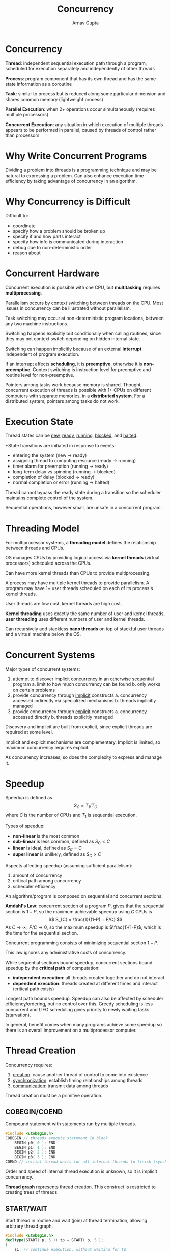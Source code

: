 #+title: Concurrency
#+author: Arnav Gupta
#+LATEX_HEADER: \usepackage{parskip,darkmode}
#+LATEX_HEADER: \enabledarkmode
#+HTML_HEAD: <link rel="stylesheet" type="text/css" href="src/latex.css" />

* Concurrency
*Thread*: independent sequential execution path through a program, scheduled for execution separately
and independently of other threads

*Process*: program component that has its own thread and has the same state information as a coroutine

*Task*: similar to process but is reduced along some particular dimension and shares common memory
(lightweight process)

*Parallel Execution*: when 2+ operations occur simultaneously (requires multiple processors)

*Concurrent Execution*: any situation in which execution of multiple threads appears to be performed in
parallel, caused by threads of control rather than processors

* Why Write Concurrent Programs
Dividing a problem into threads is a programming technique and may be natural to expressing a problem.
Can also enhance execution time efficiency by taking advantage of concurrency in an algorithm.

* Why Concurrency is Difficult
Difficult to:
- coordinate
- specify how a problem should be broken up
- specify if and how parts interact
- specify how info is communicated during interaction
- debug due to non-deterministic order
- reason about

* Concurrent Hardware
Concurrent execution is possible with one CPU, but *multitasking* requires *multiprocessing*.

Parallelism occurs by context switching between threads on the CPU.
Most issues in concurrency can be illustrated without parallelism.

Task switching may occur at non-deterministic program locations, between any two machine instructions.

Switching happens explicitly but conditionally when calling routines, since they may not context
switch depending on hidden internal state.

Switching can happen implicitly because of an external *interrupt* independent of program execution.

If an interrupt affects *scheduling*, it is *preemptive*, otherwise it is *non-preemptive*.
Context switching is instruction level for preemptive and routine level for non-preemptive.

Pointers among tasks work because memory is shared.
Thought, concurrent execution of threads is possible with 1+ CPUs on different computers with separate
memories, in a *distributed system*. For a distributed system, pointers among tasks do not work.

* Execution State
Thread states can be _new_, _ready_, _running_, _blocked_, and _halted_.

*State transitions are initiated in response to events:
- entering the system (new \to ready)
- assigning thread to computing resource (ready \to running)
- timer alarm for preemption (running \to ready)
- long-term delay vs spinning (running \to blocked)
- completion of delay (blocked \to ready)
- normal completion or error (running \to halted)

Thread cannot bypass the ready state during a transition so the scheduler maintains complete control
of the system.

Sequential operations, however small, are unsafe in a concurrent program.

* Threading Model
For multiprocessor systems, a *threading model* defines the relationship between threads and CPUs.

OS manages CPUs by providing logical access via *kernel threads* (virtual processors) scheduled
across the CPUs.

Can have more kernel threads than CPUs to provide multiprocessing.

A process may have multiple kernel threads to provide parallelism.
A program may have 1+ user threads scheduled on each of its process's kernel threads.

User threads are low cost, kernel threads are high cost.

*Kernel threading* uses exactly the same number of user and kernel threads, *user threading*
uses different numbers of user and kernel threads.

Can recursively add stackless *nano threads* on top of stackful user threads and a virtual machine below
the OS.

* Concurrent Systems
Major types of concurrent systems:
1. attempt to discover implicit concurrency in an otherwise sequential program
   a. limit to how much concurrency can be found
   b. only works on certain problems
2. provide concurrency through _implicit_ constructs
   a. concurrency accessed indirectly via specialized mechanisms
   b. threads implicitly managed
3. provide concurrency through _explicit_ constructs
   a. concurrency accessed directly
   b. threads explicitly managed

Discovery and implicit are built from explicit, since explicit threads are required at some level.

Implicit and explicit mechanisms are complementary.
Implicit is limited, so maximum concurrency requires explicit.

As concurrency increases, so does the complexity to express and manage it.

* Speedup
Speedup is defined as
$$ S_{C} = T_{1}/T_{C} $$
where $C$ is the number of CPUs and $T_{1}$ is sequential execution.

Types of speedup:
- *non-linear* is the most common
- *sub-linear* is less common, defined as $S_{C} < C$
- *linear* is ideal, defined as $S_{C} = C$
- *super linear* is unlikely, defined as $S_{C} > C$

Aspects affecting speedup (assuming sufficient parallelism):
1. amount of concurrency
2. critical path among concurrency
3. scheduler efficiency

An algorithm/program is composed on sequential and concurrent sections.

*Amdahl's Law*: concurrent section of a program $P$, gives that the sequential section is
$1-P$, so the maximum achievable speedup using $C$ CPUs is
$$ S_{C} = \frac{1}{(1-P) + P/C} $$
As $C \to \infty$, $P/C \to 0$, so the maximum speedup is $\frac{1}{1-P}$, which is the time for the
sequential section.

Concurrent programming consists of minimizing sequential section $1-P$.

This law ignores any administrative costs of concurrency.

While sequential sections bound speedup, concurrent sections bound speedup by the *critical path*
of computation:
- *independent execution*: all threads created together and do not interact
- *dependent execution*: threads created at different times and interact (critical path exists)

Longest path bounds speedup. Speedup can also be affected by scheduler efficiency/ordering, but no
control over this.
Greedy scheduling is less concurrent and LIFO scheduling gives priority to newly waiting tasks (starvation).

In general, benefit comes when many programs achieve some speedup so there is an overall improvement
on a multiprocessor computer.

* Thread Creation
Concurrency requires:
1. _creation_: cause another thread of control to come into existence
2. _synchronization_: establish timing relationships among threads
3. _communication_: transmit data among threads

Thread creation must be a primitive operation.

** COBEGIN/COEND
Compound statement with statements run by multiple threads.
#+BEGIN_SRC cpp
#include <uCobegin.h>
COBEGIN // threads execute statement in block
    BEGIN p0( 0 ); END
    BEGIN p1( 1 ); END
    BEGIN p2( 2 ); END
    BEGIN p3( 3 ); END
COEND // initial thread waits for all internal threads to finish (synchronize) before control continues
#+END_SRC

Order and speed of internal thread execution is unknown, so it is implicit concurrency.

*Thread graph* represents thread creation.
This construct is restricted to creating trees of threads.

** START/WAIT
Start thread in routine and wait (join) at thread termination, allowing arbitrary thread graph.

#+BEGIN_SRC cpp
#include <uCobegin.h>
decltype(START( p, 5 )) tp = START( p, 5 );
{
    s1; // continue execution, without waiting for tp
}
decltype(START( f, 8 )) tf = START( f, 8 );
{
    s2; // continue execution, without waiting for tf
}
WAIT( tp ); // wait for tp to finish
{
    s3; // continue execution, without waiting for tf
}
WAIT( tf ); // wait for tf to finish
#+END_SRC

Allows same routine to be started multiple times with different arguments.
Explicit concurrency since it is specified where threads should be started and terminated explicitly.

START/WAIT can simulate COBEGIN/COEND.

** Actor
Unit of work without a thread, like BEGIN/END.

An executor thread matches an actor with a message and runs the actor's behaviour for the message, like
COBEGIN/COEND.

Communication is via a polymorphic queue of messages with dynamic type checking.
Usually no shared info among actors and no blocking is allowed.

Must declare messages and actors.
#+BEGIN_SRC cpp
#include <uActor.h>

struct StrMsg : public uActor::Message {
    string val;
    StrMsg( string val ) : Message( uActor::Delete ), val( val ) {} // delete after use
};

_Actor Hello { // derived from public uActor
    Allocation receive( Message & msg ) {
        Case( StrMsg, msg ) {
            ...;
            msg_d->val; // access derived message
            ...;
        } else Case( StopMsg, msg ) return Delete; // delete actor
        return Nodelete; // reuse actor
    }
};

int main() {
    uActor::start(); // start actor system
    // create actors and pass messages with | operator
    uActor::stop(); // wait for all actors to terminate
}
#+END_SRC

Implicit concurrency for actors since no defined threads of control.

Must start actor system to create thread pool and wait for actors to complete.
Actors must receive at least 1 message to start.
Messages are received and executed sequentially in FIFO order.

#+BEGIN_SRC cpp
class uActor {
    public:
        enum Allocation {
            Nodelete, // actor/message persists after return from receive
            Delete, // actor/message is deleted after return from receive
            Destroy, // actor/message's dtor is called after return from receive (storage not deallocated)
            Finished, // actor/message marked finished but neither dtor not delete called
        };
        struct Message {
            Allocation allocation;
            ...;
        }
        static struct StartMsg : public uActor::SenderMsg {} startMsg;
        static struct StopMsg : public uActor::SenderMsg {} stopMsg;
        static void start();
        static bool stop();
    private:
        Allocation allocation;
};
#+END_SRC

Executor finds an actor with messages and passes the first message to the actor to process.
After actor returns, the executor checks what to do with the message and actor.

** Thread Object
Thread is an object to leverage class features and uses allocation/deallocation to define
thread lifetime.

#+BEGIN_SRC cpp
_Task T { ... }
{
    T t; // like COBEGIN/COEND
}
T * t = new T; // like START
delete T; // like WAIT
#+END_SRC

Explicit concurrency since the thread object is explicitly started and stopped.

* Termination Synchronization
A thread terminates when:
- it finishes normally
- it finishes with an error
- it is killed by its parent or sibling
- parent terminates

Children can continue to exist after the parent terminates (though rare).
Synchronizing at termination possible for terminating threads and can be used to perform final
communication.

* Divide and Conquer
Ability to subdivide work across data, so the work performed on each data group is identical to the work
performed on data as a whole.

Must ensure that administration of concurrency does not exceed cost of work.

~COFOR~ logically creates $\text{end} - \text{start}$ threads, indexed from start to end - 1.
This is implicit concurrency since these threads are logically created in an undefined manner.

* Exceptions
Can be handled locally within a task, nonlocally among coroutines, or concurrently among tasks.

For coroutines, ~UnhandledException~ goes to the last resumer.
For tasks, ~UnhandledException~ goes to the task's joiner.

Nonlocal exceptions between a task and a coroutine are the same as between coroutines.
A concurrent exception provides an additional kind of communication among tasks.

For a concurrent raise, the source execution may only block while queuing the event for delivery at
the faulting execution.

After an event is delivered, the faulting execution is not interrupted and it instead polls:
- when an ~_Enable~ statement begins and ends
- after a call to ~suspend~ or ~resume~
- after a call to ~yield~
- after a call to ~_Accept~ unblocks for ~RendezvousFailure~

* Synchronization and Communication During Execution
Synchronization occurs when one thread waits until another thread has reached a certain execution point.

Synchronization is needed in transmitting data between threads, where one thread must be ready
to transmit and another must be ready to receive simultaneously.

*Busy wait*: a loop waiting for an event among threads

* Communication
If threads are in the same memory, info can be transferred by value or address (reference).

If threads are not in the same memory (distributed), transferring info by value is straightforward
(but not by address).

* Critical Section
Threads may access non-concurrent objects, so a problem occurs if multiple threads attempt to operate
on the same object simultaneously.

Atomic operations are fine, so it is often necessary to make an operation atomic.

*Critical Section*: group of instructions on associated data that must be performed atomically

*Mutual Exclusion*: preventing simultaneous execution of a critical section by multiple threads

Must determine when concurrent access is allowed/prevented.

Can detect any sharing and serialize all access, but this is wasteful for reads.
Better to allow multiple readers or a single writer.

Must minimize the amount of mutual exclusion to maximize concurrency.

* Static Variables
Shared among all objects generated by that class, so they may require mutual exclusion.

Static variables can be safely used in a task constructor if task objects are generated serially.
This approach only works if one task creates all objects and initialization data is internal.

Best to avoid shared static variables in a concurrent program.

* Mutual Exclusion Game
Consider mutual exclusion as a game with the following rules:
1. *safety*: only one thread can be in a critical section at a time with respect to a particular object
2. threads may run at arbitrary speed and in arbitrary order, while the underlying system guarantees
   that all threads make some progress
3. if a thread is not in the entry or exit code controlling access to the critical section, it may not
   prevent other threads from entering the critical section
4. in selecting a thread for entry  to a critical section, a selection cannot be postponed indefinitely,
   which is *liveness*, and not satisfying this rule is *indefinite postponement* or *livelock*
5. after a thread starts entry to the critical section, it must eventually enter, and not satisfying this
   rule is *starvation*

Indefinite postponement and starvation are related by busy waiting.
Looping for an event in mutual exclusion must ensure eventual progress.

If threads are not serviced in first-come first-serve order, there is a notion of *unfairness*.
Unfairness implies waiting threads are overtaken by arriving threads, called *barging*.

* Software Solutions
Can have a self-testing critical section.

Using a basic permission lock with an enum breaks rule 1.

Using alternation breaks rule 3.

Using basic declare intent causes livelock, breaking rule 4.

Using basic retract intent can also cause livelock, breaking rule 4.

Using prioritized retract intent causes starvation, breaking rule 5.

** Dekker's Algorithm
#+BEGIN_SRC cpp
enum Intent { WantIn, DontWantIn };
Intent * Last;
_Task Dekker {
    Intent & me, & you;
    void main() {
        for (int i = 1; i <= 1000; i += 1) {
            for ( ;; ) { // entry protocol, high priority
                me = WantIn;
                if ( you == DontWantIn ) break; // does not want in
                if ( ::Last == &me ) { // low priority task
                    me = DontWantIn; // retract intent
                    while ( ::Last == &me && // this line by Hesselink
                            you == WantIn ) {}
                }
            }
            CriticalSection();
            // exit protocol
            if ( ::Last != &me ) { // this line by Hesselink
                ::Last = &me;
            }
            me = DontWantIn;
        }
    }
};
#+END_SRC

Dekker's Algorithm appears to be *read/write-safe* (RW-safe):
- on cheap multi-core computers, read/write is not atomic
- *RW safe*: a mutual exclusion algorithm works for non-atomic read/write
- Dekker has no simultaneous write/write since intent reset is after alternation in exit protocol
- Dekker has simultaneous read/write but all are equality so it works if final value never flickers
  (bits changing during write)

In 2015, Hesselink found 2 failure cases if the values flicker, and added the two lines.

Dekker has *unbounded overtaking* (not starvation) since race loser retracts intent, but this
is allowed.

** Peterson's Algorithm
#+BEGIN_SRC cpp
enum Intent { WantIn, DontWantIn };
Intent * Last;
_Task Peterson {
    Intent & me, & you;
    void main() {
        for (int i = 1; i <= 1000; i += 1) {
            me = WantIn;
            ::Last = &me;
            while ( ::Last == &me && you == WantIn ) {}
            CriticalSection();
            me = DontWantIn;
        }
    }
};
#+END_SRC

Peterson's Algorithm is RW-unsafe so it requires atomic read/write operations.
Peterson also has *bounded overtaking* since the race loser does not retract intent,
since the thread exiting critical section excludes itself for reentry.

** N-Thread Prioritized Entry
#+BEGIN_SRC cpp
enum Intent { WantIn, DontWantIn };
_Task NTask {
    Intent * intents;
    int N, priority, i, j;
    void main() {
        for ( i = 1; i <= 1000; i += 1 ) {
            do {
                intents[priority] = WantIn;
                for ( j = priority - 1; j <= 0; j -= 1 ) {
                    if ( intents[j] == WantIn ) {
                        intents[priority] = DontWantIn;
                        while ( intents[j] == WantIn ) {}
                        break;
                    }
                }
            } while ( intents[priority] == DontWantIn );

            for ( j = priority + 1; j < N; j += 1 ) {
                while ( intents[j] == WantIn ) {}
            }
            CriticalSection();
            intents[priority] = DontWantIn;
        }
    }
};
#+END_SRC

This algorithm can cause starvation for lower priority tasks.

Only $N$ bits are needed since only the want in status is needed for
each task.
No known solution exists for all 5 rules using only $N$ bits.
Other $N$ thread solutions use more memory.
The best solutions are 3-bit RW-unsafe and 4-bit RW-safe.

** N-Thread Bakery (Tickets)
#+BEGIN_SRC cpp
_Task Bakery {
    int * ticket, N, priority;
    void main() {
        for ( int i = 1; i <= 1000; i += 1 ) {
            ticket[priority] = 0;
            int max = 0;
            for ( int j = 0; j < N; j += 1 ) {
                int v = ticket[j];
                if ( v != INT_MAX && max < v ) max = v;
            }
            max += 1;
            ticket[priority] = max;

            for ( int j = 0; j < N; j += 1 ) {
                while ( ticket[j] < max ||
                    ( ticket[j] == max && j < priority ) ) {}
            }
            CriticalSection();
            ticket[priority] = INT_MAX;
        }
    }
};
#+END_SRC

Ticket value of INT_MAX means they don't want in.
Ticket value of 0 means selecting ticket.

Tickets are not unique, position gives secondary priority.
Low ticket and position means high priority.

This uses $NM$ bits where $M$ is the ticket size.

Lamport version is RW-safe.
Hehner/Shyamasundar is RW-unsafe since the ~ticket[priority] = max~ line
can flicker to INT_MAX which would allow other tasks to proceed.

** Tournament
Consider a binary tree with $\lceil N/2 \rceil$ start nodes and $\lceil \log N \rceil$ levels.
A thread is assigned to a start node, where it begins mutual exclusion.

Each node is like a Dekker or Peterson 2 thread algorithm.
The tree structure tries to find a compromise between fairness and performance.

Exit protocol must retract intents in _reverse_ order.
Otherwise a race between retracting/released threads along the same tree path.

No overall livelock or starvation since each node ensures neither occurs at the node level.

Tournament algorithm RW safetyy depends on MX algorithm since tree traversal is local to each
thread.
Tournament algorithms have unbounded overtaking as no synchronization exists among the nodes
of the tree.

For a minimal binary tree, the tournament approach uses $(N-1)M$ bits, where $N-1$ is the
number of tree nodes and $M$ is the node size.
#+BEGIN_SRC cpp
_Task TournamentMax {
    struct Token { int intents[2], turn };
    static Token ** t;
    int depth, id;

    void main() {
        unsigned int lid;
        for ( int i = 0; i < 1000; i += 1 ) {
            lid = d;
            for ( int lv = 0; lv < depth; lv += 1 ) {
                binary_prologue( lid & 1, &t[lv][lid >> 1] );
                lid >>= 1;
            }
            CriticalSection( id );
            for ( int lv = depth - 1; lv >= 0; lv -= 1 ) {
                lid = id >> lv;
                binary_prologue( lid & 1, &t[lv][lid >> 1] );
            }
        }
    }
}
#+END_SRC

This can be optimized to 3 shifts and XOR using Peterson 2-thread for binary.

Path from leaf to root is fixed per thread, so table lookup is possible using max or
min tree.

** Arbiter
Create a full-time arbitrator task to control entry to critical section.
#+BEGIN_SRC cpp
bool intents[N], serving[N];

_Task Client {
    int me;
    void main() {
        for ( int i = 0; i < 100; i += 1 ) {
            intents[me] = true;
            while ( !serving[me] ) {}
            CriticalSection();
            serving[me] = false;
        }
    }
}

_Task Arbiter {
    void main() {
        int i = N;
        for ( ;; ) {
            do {
                i = ( i + 1 ) % n;
            } while ( !intents[i] );
            intents[i] = false;
            serving[i] = false;
            while ( serving[i] ) {}
        }
    }
}
#+END_SRC

Mutual exclusion becomes synchronization between arbiter and clients.
Arbiter never uses the critical section, so no indefinite postponement (livelock).
Arbiter cycles through waiting clients so no starvation.

This is RW unsafe due to read flicker, like when modifying ~intents~ and ~serving~.

Cost comes from the creation, management, and execution (busy waiting) of the arbiter
task.

* Hardware Solutions
Hardware solutions occur below the software level.

This allows the elimination of the shared info and checking of this info required
in the software solution.

This approach uses special instructions for atomic read/write.

** Test/Set Instruction
Performs an atomic read and fixed assignment.
#+BEGIN_SRC cpp
int TestSet( int & b ) {
    // begin atomic
    int temp = b;
    b = CLOSED;
    // end atomic
    return temp;
}
#+END_SRC

If instruction returns open, lock must have been open before, so can enter critical
section.

No guarantee of eventual progress, since a task can keep locking and opening.

In the case of multiple CPUs, the bus must ensure multiple CPUs cannot interleave
special RW instructions on the same memory location.

** Swap Instruction
Performs an atomic interchange of two values.
#+BEGIN_SRC cpp
void Swap( int & a, & b ) {
    int temp;
    // begin atomic
    temp = a;
    a = b;
    b = temp;
    // end atomic
}
#+END_SRC

If variable swapped with lock becomes OPEN, then lock must have ben open, so can
enter critical section.

** Fetch and Increment Instruction
Performs an atomic increment between the read and write.
#+BEGIN_SRC cpp
int FetchInc( int & val ) {
    // begin atomic
    int temp = val;
    val += 1;
    // end atomic
    return temp;
}
#+END_SRC

Can be generalized to add or subtract any value.

Lock counter can overflow during busy waiting and starvation, which occurs
if a task resets the counter and then immediately re-enters.
This can be fixed with a ticket counter, where ~acquire~ atomically sets the
ticket and ~release~ increments the next ticket to be served.
